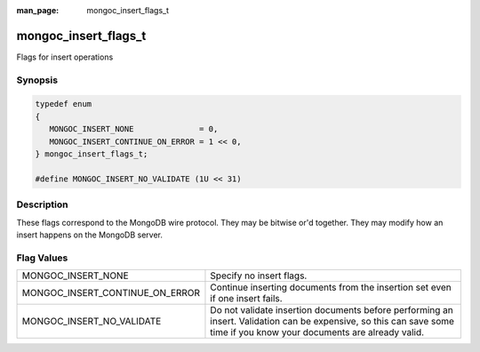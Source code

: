 :man_page: mongoc_insert_flags_t

mongoc_insert_flags_t
=====================

Flags for insert operations

Synopsis
--------

.. code-block:: none

  typedef enum
  {
     MONGOC_INSERT_NONE              = 0,
     MONGOC_INSERT_CONTINUE_ON_ERROR = 1 << 0,
  } mongoc_insert_flags_t;

  #define MONGOC_INSERT_NO_VALIDATE (1U << 31)

Description
-----------

These flags correspond to the MongoDB wire protocol. They may be bitwise or'd together. They may modify how an insert happens on the MongoDB server.

Flag Values
-----------

===============================  ======================================================================================================================================================================
MONGOC_INSERT_NONE               Specify no insert flags.                                                                                                                                              
MONGOC_INSERT_CONTINUE_ON_ERROR  Continue inserting documents from the insertion set even if one insert fails.                                                                                         
MONGOC_INSERT_NO_VALIDATE        Do not validate insertion documents before performing an insert. Validation can be expensive, so this can save some time if you know your documents are already valid.
===============================  ======================================================================================================================================================================

